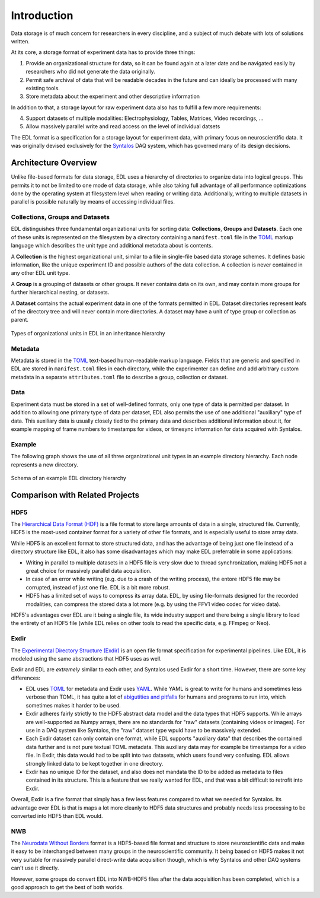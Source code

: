Introduction
############

Data storage is of much concern for researchers in every discipline, and a subject
of much debate with lots of solutions written.

At its core, a storage format of experiment data has to provide three things:

1. Provide an organizational structure for data, so it can be found again at a later
   date and be navigated easily by researchers who did not generate the data originally.
2. Permit safe archival of data that will be readable decades in the future and can ideally
   be processed with many existing tools.
3. Store metadata about the experiment and other descriptive information

In addition to that, a storage layout for raw experiment data also has to fulfill a few more
requirements:

4. Support datasets of multiple modalities: Electrophysiology, Tables, Matrices, Video recordings, ...
5. Allow massively parallel write and read access on the level of individual datsets

The EDL format is a specification for a storage layout for experiment data, with primary
focus on neuroscientific data. It was originally devised exclusively for the
`Syntalos <https://github.com/bothlab/syntalos>`_ DAQ system, which has governed many of
its design decisions.

Architecture Overview
=====================

Unlike file-based formats for data storage, EDL uses a hierarchy of directories to organize data into
logical groups. This permits it to not be limited to one mode of data storage, while also taking full
advantage of all performance optimizations done by the operating system at filesystem level when reading or
writing data. Additionally, writing to multiple datasets in parallel is possible naturally by means of
accessing individual files.

Collections, Groups and Datasets
--------------------------------

EDL distinguishes three fundamental organizational units for sorting data: **Collections**,
**Groups** and **Datasets**.
Each one of these units is represented on the filesystem by a directory containing a ``manifest.toml``
file in the `TOML <https://github.com/toml-lang/toml>`_ markup language which describes the unit type
and additional metadata about is contents.

A **Collection** is the highest organizational unit, similar to a file in single-file based data
storage schemes. It defines basic information, like the unique experiment ID and possible authors
of the data collection. A collection is never contained in any other EDL unit type.

A **Group** is a grouping of datasets or other groups. It never contains data on its own, and may
contain more groups for further hierarchical nesting, or datasets.

A **Dataset** contains the actual experiment data in one of the formats permitted in EDL. Dataset
directories represent leafs of the directory tree and will never contain more directories. A dataset
may have a unit of type group or collection as parent.

.. figure:: img/organization_classes.png
    :align: center
    :width: 60%
    :alt: Organizational classes in EDL

    Types of organizational units in EDL in an inheritance hierarchy

Metadata
--------

Metadata is stored in the `TOML <https://github.com/toml-lang/toml>`_ text-based human-readable markup language.
Fields that are generic and specified in EDL are stored in ``manifest.toml`` files in each directory, while the
experimenter can define and add arbitrary custom metadata in a separate ``attributes.toml`` file to describe a group,
collection or dataset.

Data
----

Experiment data must be stored in a set of well-defined formats, only one type of data is permitted per dataset.
In addition to allowing one primary type of data per dataset, EDL also permits the use of one additional "auxiliary"
type of data. This auxiliary data is usually closely tied to the primary data and describes additional information about
it, for example mapping of frame numbers to timestamps for videos, or timesync information for data acquired with Syntalos.

Example
-------

The following graph shows the use of all three organizational unit types in an example directory hierarchy.
Each node represents a new directory.

.. figure:: img/organization_direxample.png
    :align: center
    :width: 100%
    :alt: Schema of an example EDL directory hierarchy

    Schema of an example EDL directory hierarchy

Comparison with Related Projects
================================

HDF5
----

The `Hierarchical Data Format (HDF) <https://en.wikipedia.org/wiki/Hierarchical_Data_Format>`_ is a file format to store
large amounts of data in a single, structured file. Currently, HDF5 is the most-used container format for a variety of
other file formats, and is especially useful to store array data.

While HDF5 is an excellent format to store structured data, and has the advantage of being just one file instead of a
directory structure like EDL, it also has some disadvantages which may make EDL preferrable in some applications:

* Writing in parallel to multiple datasets in a HDF5 file is very slow due to thread synchronization, making HDF5 not a
  great choice for massively parallel data acquisition.
* In case of an error while writing (e.g. due to a crash of the writing process), the entore HDF5 file may be corrupted,
  instead of just one file. EDL is a bit more robust.
* HDF5 has a limited set of ways to compress its array data. EDL, by using file-formats designed for the recorded modalities,
  can compress the stored data a lot more (e.g. by using the FFV1 video codec for video data).

HDF5's advantages over EDL are it being a single file, its wide industry support and there being a single library to load
the entirety of an HDF5 file (while EDL relies on other tools to read the specific data, e.g. FFmpeg or Neo).


Exdir
-----

The `Experimental Directory Structure (Exdir) <https://exdir.readthedocs.io/en/latest/>`_ is an open file format specification for
experimental pipelines. Like EDL, it is modeled using the same abstractions that HDF5 uses as well.

Exdir and EDL are *extremely* similar to each other, and Syntalos used Exdir for a short time. However, there are some key differences:

* EDL uses `TOML <https://toml.io/en/>`_ for metadata and Exdir uses `YAML <https://yaml.org/>`_. While YAML is great to write for
  humans and sometimes less verbose than TOML, it has quite a lot of `abigutities and pitfalls <https://noyaml.com/>`_ for humans and
  programs to run into, which sometimes makes it harder to be used.
* Exdir adheres fairly strictly to the HDF5 abstract data model and the data types that HDF5 supports. While arrays are well-supported
  as Numpy arrays, there are no standards for "raw" datasets (containing videos or images). For use in a DAQ system like Syntalos, the
  "raw" dataset type wpuld have to be massively extended.
* Each Exdir dataset can only contain one format, while EDL supports "auxiliary data" that describes the contained data further and is not
  pure textual TOML metadata. This auxiliary data may for example be timestamps for a video file. In Exdir, this data would had to be split
  into two datasets, which users found very confusing. EDL allows strongly linked data to be kept together in one directory.
* Exdir has no unique ID for the dataset, and also does not mandata the ID to be added as metadata to files contained in its structure.
  This is a feature that we really wanted for EDL, and that was a bit difficult to retrofit into Exdir.

Overall, Exdir is a fine format that simply has a few less features compared to what we needed for Syntalos. Its advantage over EDL
is that is maps a lot more cleanly to HDF5 data structures and probably needs less processing to be converted into HDF5 than EDL would.


NWB
---

The `Neurodata Without Borders <https://www.nwb.org/>`_ format is a HDF5-based file format and structure to store neuroscientific data
and make it easy to be interchanged between many groups in the neuroscientific community.
It being based on HDF5 makes it not very suitable for massively parallel direct-write data acquisition though, which is why Syntalos
and other DAQ systems can't use it directly.

However, some groups do convert EDL into NWB-HDF5 files after the data acquisition has been completed, which is a good approach to get
the best of both worlds.
